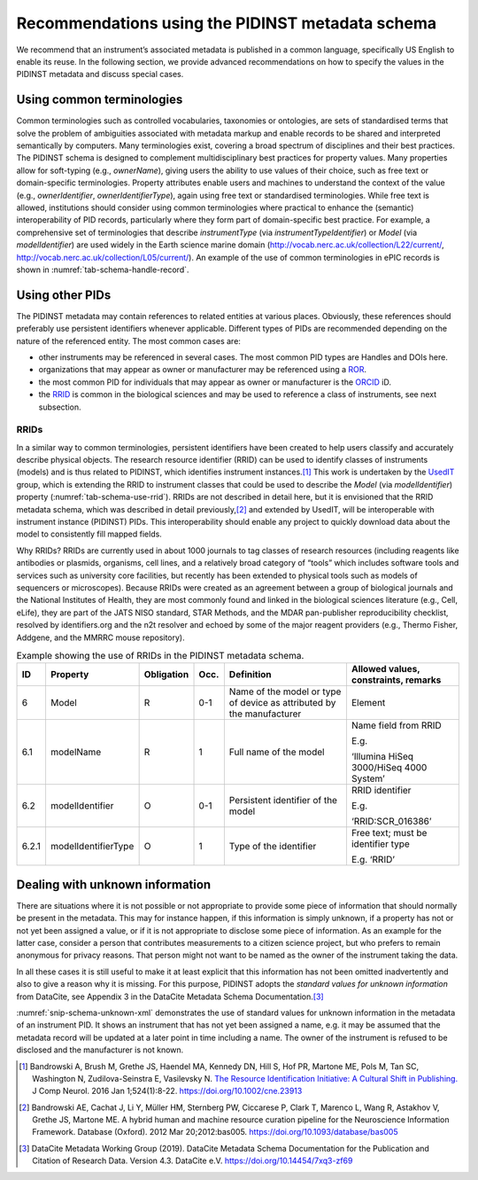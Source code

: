 .. _pidinst-metadata-schema-recommendations:

Recommendations using the PIDINST metadata schema
=================================================

We recommend that an instrument’s associated metadata is published in
a common language, specifically US English to enable its reuse.  In
the following section, we provide advanced recommendations on how to
specify the values in the PIDINST metadata and discuss special cases.

.. _pidinst-metadata-schema-terminologies:

Using common terminologies
--------------------------

Common terminologies such as controlled vocabularies, taxonomies or
ontologies, are sets of standardised terms that solve the problem of
ambiguities associated with metadata markup and enable records to be
shared and interpreted semantically by computers.  Many terminologies
exist, covering a broad spectrum of disciplines and their best
practices.  The PIDINST schema is designed to complement
multidisciplinary best practices for property values.  Many properties
allow for soft-typing (e.g., *ownerName*), giving users the ability to
use values of their choice, such as free text or domain-specific
terminologies.  Property attributes enable users and machines to
understand the context of the value (e.g., *ownerIdentifier*,
*ownerIdentifierType*), again using free text or standardised
terminologies.  While free text is allowed, institutions should
consider using common terminologies where practical to enhance the
(semantic) interoperability of PID records, particularly where they
form part of domain-specific best practice.  For example, a
comprehensive set of terminologies that describe *instrumentType* (via
*instrumentTypeIdentifier*) or *Model* (via *modelIdentifier*) are
used widely in the Earth science marine domain
(`http://vocab.nerc.ac.uk/collection/L22/current/ <http://vocab.nerc.ac.uk/collection/L22/current/>`_,
`http://vocab.nerc.ac.uk/collection/L05/current/ <http://vocab.nerc.ac.uk/collection/L05/current/>`_).
An example of the use of common terminologies in ePIC records is shown
in :numref:`tab-schema-handle-record`.

.. table:: Handle record of instrument identifier
	   http://hdl.handle.net/21.T11998/0000-001A-3905-F displaying
	   the use of common terminologies to identify instrument
	   metadata compliant with the PIDINST schema as implemented
	   by ePIC.  The terminologies used are published on the `NERC
	   Vocabulary Server (NVS) <NVS_>`_.  The data for each
	   metadata property is provided in JSON.  The Handle record
	   can be viewed at
	   http://hdl.handle.net/21.T11998/0000-001A-3905-F?noredirect
    :name: tab-schema-handle-record
    :class: longtable

    +------------------------------------+--------------------------------------------------------------------------------------------------------------+
    | Type                               | Data                                                                                                         |
    +====================================+==============================================================================================================+
    | URL                                | .. code-block:: JSON                                                                                         |
    |                                    |                                                                                                              |
    |                                    |     "https://linkedsystems.uk/system/instance/TOOL0022_2490/current/"                                        |
    +------------------------------------+--------------------------------------------------------------------------------------------------------------+
    | | 21.T11148/8eb858ee0b12e8e463a5   | .. code-block:: JSON                                                                                         |
    | | (Identifier)                     |                                                                                                              |
    |                                    |     {                                                                                                        |
    |                                    |       "identifierValue":"http://hdl.handle.net/21.T11998/0000-001A-3905-F",                                  |
    |                                    |       "identifierType":"Handle"                                                                              |
    |                                    |     }                                                                                                        |
    +------------------------------------+--------------------------------------------------------------------------------------------------------------+
    | | 21.T11148/aa24da8ba845c23ea75c   | .. code-block:: JSON                                                                                         |
    | | (SchemaVersion)                  |                                                                                                              |
    |                                    |     "1.0"                                                                                                    |
    +------------------------------------+--------------------------------------------------------------------------------------------------------------+
    | | 21.T11148/e0efc41346cda4ba84ca   | .. code-block:: JSON                                                                                         |
    | | (LandingPage)                    |                                                                                                              |
    |                                    |     "https://linkedsystems.uk/system/instance/TOOL0022_2490/current/"                                        |
    +------------------------------------+--------------------------------------------------------------------------------------------------------------+
    | | 21.T11148/ab8d232261b9b60ba559   | .. code-block:: JSON                                                                                         |
    | | (Name)                           |                                                                                                              |
    |                                    |     "Sea-Bird SBE 37-IM MicroCAT C-T Sensor"                                                                 |
    +------------------------------------+--------------------------------------------------------------------------------------------------------------+
    | | 21.T11148/4eaec4bc0f1df68ab2a7   | .. code-block:: JSON                                                                                         |
    | | (Owners)                         |                                                                                                              |
    |                                    |     [                                                                                                        |
    |                                    |       {                                                                                                      |
    |                                    |         "Owner": {                                                                                           |
    |                                    |           "ownerName":"National Oceanography Centre",                                                        |
    |                                    |           "ownerContact":"someone@example.org",                                                            |
    |                                    |           "ownerIdentifier": {                                                                               |
    |                                    |             "ownerIdentifierValue": "http://vocab.nerc.ac.uk/collection/B75/current/ORG00009/",              |
    |                                    |             "ownerIdentifierType":"URL"                                                                      |
    |                                    |          }                                                                                                   |
    |                                    |        }                                                                                                     |
    |                                    |      }                                                                                                       |
    |                                    |    ]                                                                                                         |
    +------------------------------------+--------------------------------------------------------------------------------------------------------------+
    | | 21.T11148/1f3e82ddf0697a497432   | .. code-block:: JSON                                                                                         |
    | | (Manufacturers)                  |                                                                                                              |
    |                                    |     [                                                                                                        |
    |                                    |       {                                                                                                      |
    |                                    |         "Manufacturer": {                                                                                    |
    |                                    |           "manufacturerName":"Sea-Bird Scientific",                                                          |
    |                                    |           "manufacturerIdentifier": {                                                                        |
    |                                    |             "manufacturerIdentifierValue": "http://vocab.nerc.ac.uk/collection/L35/current/MAN0013/",        |
    |                                    |             "manufacturerIdentifierType":"URL"                                                               |
    |                                    |           }                                                                                                  |
    |                                    |         }                                                                                                    |
    |                                    |       }                                                                                                      |
    |                                    |     ]                                                                                                        |
    +------------------------------------+--------------------------------------------------------------------------------------------------------------+
    | | 21.T11148/c1a0ec5ad347427f25d6   | .. code-block:: JSON                                                                                         |
    | | (Model)                          |                                                                                                              |
    |                                    |     [                                                                                                        |
    |                                    |       {                                                                                                      |
    |                                    |         "modelName":"Sea-Bird SBE 37 MicroCat IM-CT with optional pressure (submersible) CTD sensor series", |
    |                                    |         "modelIdentifier": {                                                                                 |
    |                                    |           "modelIdentifierValue": "http://vocab.nerc.ac.uk/collection/L22/current/TOOL0022/",                |
    |                                    |           "modelIdentifierType":"URL"                                                                        |
    |                                    |        }                                                                                                     |
    |                                    |      }                                                                                                       |
    |                                    |    ]                                                                                                         |
    +------------------------------------+--------------------------------------------------------------------------------------------------------------+
    | | 21.T11148/f1627ce85386d8d75078   | .. code-block:: JSON                                                                                         |
    | | (Description)                    |                                                                                                              |
    |                                    |     "A high accuracy conductivity and temperature recorder with an optional                                  |
    |                                    |     pressure sensor designed for deployment on moorings. The IM model has an                                 |
    |                                    |     inductive modem for real-time data transmission plus internal flash memory                               |
    |                                    |     data storage."                                                                                           |
    +------------------------------------+--------------------------------------------------------------------------------------------------------------+
    | | 21.T11148/c60c8da7fff2ef4f98ce   | .. code-block:: JSON                                                                                         |
    | | (InstrumentTypes)                |                                                                                                              |
    |                                    |     [                                                                                                        |
    |                                    |       {                                                                                                      |
    |                                    |         "InstrumentType": {                                                                                  |
    |                                    |           "instrumentTypeName":"water temperature sensor",                                                   |
    |                                    |           "instrumentTypeIdentifier": {                                                                      |
    |                                    |             "instrumentTypeIdentifierValue":"http://vocab.nerc.ac.uk/collection/L05/current/134/",           |
    |                                    |             "instrumentTypeIdentifierType":"URL"                                                             |
    |                                    |           }                                                                                                  |
    |                                    |         }                                                                                                    |
    |                                    |       },                                                                                                     |
    |                                    |       {                                                                                                      |
    |                                    |         "InstrumentType": {                                                                                  |
    |                                    |           "instrumentTypeName":"salinity sensor",                                                            |
    |                                    |           "InstrumentTypeIdentifier":{                                                                       |
    |                                    |             "instrumentTypeIdentifierValue":"http://vocab.nerc.ac.uk/collection/L05/current/350/",           |
    |                                    |             "instrumentTypeIdentifierType":"URL"                                                             |
    |                                    |           }                                                                                                  |
    |                                    |         }                                                                                                    |
    |                                    |       }                                                                                                      |
    |                                    |     ]                                                                                                        |                    
    +------------------------------------+--------------------------------------------------------------------------------------------------------------+
    | | 21.T11148/72928b84e060d491ee41   | .. code-block:: JSON                                                                                         |
    | | (MeasuredVariables)              |                                                                                                              |
    |                                    |     [                                                                                                        |
    |                                    |       {                                                                                                      |
    |                                    |         "MeasuredVariable": "http://vocab.nerc.ac.uk/collection/P01/current/CNDCPR01/"                       |
    |                                    |       },                                                                                                     |
    |                                    |       {                                                                                                      |
    |                                    |         "MeasuredVariable": "http://vocab.nerc.ac.uk/collection/P01/current/PSALPR01/"                       |
    |                                    |       },                                                                                                     |
    |                                    |       {                                                                                                      |
    |                                    |         "MeasuredVariable": "http://vocab.nerc.ac.uk/collection/P01/current/TEMPPR01/"                       |
    |                                    |       },                                                                                                     |
    |                                    |       {                                                                                                      |
    |                                    |         "MeasuredVariable": "http://vocab.nerc.ac.uk/collection/P01/current/PREXMCAT/"                       |
    |                                    |       }                                                                                                      |
    |                                    |     ]                                                                                                        |
    +------------------------------------+--------------------------------------------------------------------------------------------------------------+
    | | 21.T11148/22c62082a4d2d9ae2602   | .. code-block:: JSON                                                                                         |
    | | (Dates)                          |                                                                                                              |
    |                                    |     [                                                                                                        |
    |                                    |       {                                                                                                      |
    |                                    |         "date": {                                                                                            |
    |                                    |           "dateValue":"1999-11-01",                                                                          |
    |                                    |           "dateType":"Commissioned"                                                                          |
    |                                    |         }                                                                                                    |
    |                                    |       }                                                                                                      |
    |                                    |     ]                                                                                                        |
    +------------------------------------+--------------------------------------------------------------------------------------------------------------+
    | | 21.T11148/eb3c713572f681e6c4c3   | .. code-block:: JSON                                                                                         |
    | | (AlternateIdentifiers)           |                                                                                                              |
    |                                    |     [                                                                                                        |
    |                                    |       {                                                                                                      |
    |                                    |         "AlternateIdentifier": {                                                                             |
    |                                    |           "alternateIdentifierValue":"2490",                                                                 |
    |                                    |           "alternateIdentifierType":"serialNumber"                                                           |
    |                                    |         }                                                                                                    |
    |                                    |       }                                                                                                      |
    |                                    |     ]                                                                                                        |
    +------------------------------------+--------------------------------------------------------------------------------------------------------------+
    | | 21.T11148/178fb558abc755ca7046   | .. code-block:: JSON                                                                                         |
    | | (RelatedIdentifiers)             |                                                                                                              |
    |                                    |     [                                                                                                        |
    |                                    |       {                                                                                                      |
    |                                    |         "RelatedIdentifier": {                                                                               |
    |                                    |           "relatedIdentifierValue":                                                                          |
    |                                    |             "https://www.bodc.ac.uk/data/documents/nodb/pdf/37imbrochurejul08.pdf",                          |
    |                                    |           "relatedIdentifierType": "URL",                                                                    |
    |                                    |           "relationType":"IsDescribedBy "                                                                    |
    |                                    |        }                                                                                                     |
    |                                    |      }                                                                                                       |
    |                                    |    ]                                                                                                         |
    +------------------------------------+--------------------------------------------------------------------------------------------------------------+

Using other PIDs
----------------

The PIDINST metadata may contain references to related entities at
various places.  Obviously, these references should preferably use
persistent identifiers whenever applicable.  Different types of PIDs
are recommended depending on the nature of the referenced entity.  The
most common cases are:

+ other instruments may be referenced in several cases.  The most
  common PID types are Handles and DOIs here.

+ organizations that may appear as owner or manufacturer may be
  referenced using a `ROR`_.

+ the most common PID for individuals that may appear as owner or
  manufacturer is the `ORCID`_ iD.

+ the `RRID`_ is common in the biological sciences and may be used to
  reference a class of instruments, see next subsection.


RRIDs
~~~~~

In a similar way to common terminologies, persistent identifiers have
been created to help users classify and accurately describe physical
objects.  The research resource identifier (RRID) can be used to
identify classes of instruments (models) and is thus related to
PIDINST, which identifies instrument instances.\ [#bandrowski2016]_
This work is undertaken by the `UsedIT`_ group, which is extending the
RRID to instrument classes that could be used to describe the *Model*
(via *modelIdentifier*) property (:numref:`tab-schema-use-rrid`).
RRIDs are not described in detail here, but it is envisioned that the
RRID metadata schema, which was described in detail
previously,\ [#bandrowski2012]_ and extended by UsedIT, will be
interoperable with instrument instance (PIDINST) PIDs.  This
interoperability should enable any project to quickly download data
about the model to consistently fill mapped fields.

Why RRIDs? RRIDs are currently used in about 1000 journals to tag
classes of research resources (including reagents like antibodies or
plasmids, organisms, cell lines, and a relatively broad category of
“tools” which includes software tools and services such as university
core facilities, but recently has been extended to physical tools such
as models of sequencers or microscopes).  Because RRIDs were created
as an agreement between a group of biological journals and the
National Institutes of Health, they are most commonly found and linked
in the biological sciences literature (e.g., Cell, eLife), they are
part of the JATS NISO standard, STAR Methods, and the MDAR
pan-publisher reproducibility checklist, resolved by identifiers.org
and the n2t resolver and echoed by some of the major reagent providers
(e.g., Thermo Fisher, Addgene, and the MMRRC mouse repository).

.. table:: Example showing the use of RRIDs in the PIDINST metadata schema.
    :name: tab-schema-use-rrid

    +----------+------------------------+---------------+---------+----------------------------------------------------+--------------------------------------------+
    |          |                        |               |         |                                                    |                                            |
    | ID       | Property               | Obligation    | Occ.    | Definition                                         | Allowed values, constraints, remarks       |
    +==========+========================+===============+=========+====================================================+============================================+
    |          |                        |               |         |                                                    |                                            |
    | 6        | Model                  | R             | 0-1     | Name of the model or type of device as attributed  | Element                                    |
    |          |                        |               |         | by the manufacturer                                |                                            |
    +----------+------------------------+---------------+---------+----------------------------------------------------+--------------------------------------------+
    |          |                        |               |         |                                                    |                                            |
    | 6.1      | modelName              | R             | 1       | Full name of the model                             | Name field from RRID                       |
    |          |                        |               |         |                                                    |                                            |
    |          |                        |               |         |                                                    | E.g.                                       |
    |          |                        |               |         |                                                    |                                            |
    |          |                        |               |         |                                                    | ‘Illumina HiSeq 3000/HiSeq 4000 System’    |
    +----------+------------------------+---------------+---------+----------------------------------------------------+--------------------------------------------+
    |          |                        |               |         |                                                    |                                            |
    | 6.2      | modelIdentifier        | O             | 0-1     | Persistent identifier of the model                 | RRID identifier                            |
    |          |                        |               |         |                                                    |                                            |
    |          |                        |               |         |                                                    | E.g.                                       |
    |          |                        |               |         |                                                    |                                            |
    |          |                        |               |         |                                                    | ‘RRID:SCR_016386’                          |
    +----------+------------------------+---------------+---------+----------------------------------------------------+--------------------------------------------+
    |          |                        |               |         |                                                    |                                            |
    | 6.2.1    | modelIdentifierType    | O             | 1       | Type of the identifier                             | Free text; must be identifier type         |
    |          |                        |               |         |                                                    |                                            |
    |          |                        |               |         |                                                    | E.g. ‘RRID’                                |
    +----------+------------------------+---------------+---------+----------------------------------------------------+--------------------------------------------+

Dealing with unknown information
--------------------------------

There are situations where it is not possible or not appropriate to
provide some piece of information that should normally be present in
the metadata.  This may for instance happen, if this information is
simply unknown, if a property has not or not yet been assigned a
value, or if it is not appropriate to disclose some piece of
information.  As an example for the latter case, consider a person
that contributes measurements to a citizen science project, but who
prefers to remain anonymous for privacy reasons.  That person might
not want to be named as the owner of the instrument taking the data.

In all these cases it is still useful to make it at least explicit
that this information has not been omitted inadvertently and also to
give a reason why it is missing.  For this purpose, PIDINST adopts the
*standard values for unknown information* from DataCite, see Appendix
3 in the DataCite Metadata Schema Documentation.\ [#datacite2019]_

.. code-block:: XML
    :name: snip-schema-unknown-xml
    :caption: Encoding unknown values in the instrument PID metadata using XML

      <name>:tba</name>
      <owners>
         <owner>
            <ownerName>:unal</ownerName>
         </owner>
      </owners>
      <manufacturers>
         <manufacturer>
            <manufacturerName>:unav</manufacturerName>
         </manufacturer>
      </manufacturers>

:numref:`snip-schema-unknown-xml` demonstrates the use of standard
values for unknown information in the metadata of an instrument PID.
It shows an instrument that has not yet been assigned a name, e.g. it
may be assumed that the metadata record will be updated at a later
point in time including a name.  The owner of the instrument is
refused to be disclosed and the manufacturer is not known.

.. _NVS:
   https://www.bodc.ac.uk/resources/products/web_services/vocab/

.. _ROR: https://ror.org/

.. _ORCID: https://orcid.org/

.. _RRID: https://www.rrids.org/

.. _UsedIT:
   http://myweb.fsu.edu/aglerum/usedit/usedit-about.html

.. [#bandrowski2016]
   Bandrowski A, Brush M, Grethe JS, Haendel MA, Kennedy DN, Hill S, Hof
   PR, Martone ME, Pols M, Tan SC, Washington N, Zudilova-Seinstra E,
   Vasilevsky N. `The Resource Identification Initiative: A Cultural
   Shift in Publishing. <https://pubmed.ncbi.nlm.nih.gov/26599696/>`__ J
   Comp Neurol. 2016 Jan 1;524(1):8-22.
   https://doi.org/10.1002/cne.23913

.. [#bandrowski2012]
   Bandrowski AE, Cachat J, Li Y, Müller HM, Sternberg PW, Ciccarese P,
   Clark T, Marenco L, Wang R, Astakhov V, Grethe JS, Martone ME. A
   hybrid human and machine resource curation pipeline for the
   Neuroscience Information Framework. Database (Oxford). 2012 Mar
   20;2012:bas005. https://doi.org/10.1093/database/bas005

.. [#datacite2019]
   DataCite Metadata Working Group (2019).  DataCite Metadata Schema
   Documentation for the Publication and Citation of Research Data.
   Version 4.3.  DataCite e.V.  https://doi.org/10.14454/7xq3-zf69
